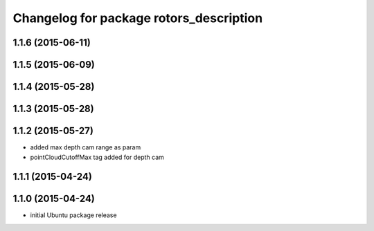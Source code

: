 ^^^^^^^^^^^^^^^^^^^^^^^^^^^^^^^^^^^^^^^^
Changelog for package rotors_description
^^^^^^^^^^^^^^^^^^^^^^^^^^^^^^^^^^^^^^^^

1.1.6 (2015-06-11)
------------------

1.1.5 (2015-06-09)
------------------

1.1.4 (2015-05-28)
------------------

1.1.3 (2015-05-28)
------------------

1.1.2 (2015-05-27)
------------------
* added max depth cam range as param
* pointCloudCutoffMax tag added for depth cam

1.1.1 (2015-04-24)
------------------

1.1.0 (2015-04-24)
------------------
* initial Ubuntu package release
